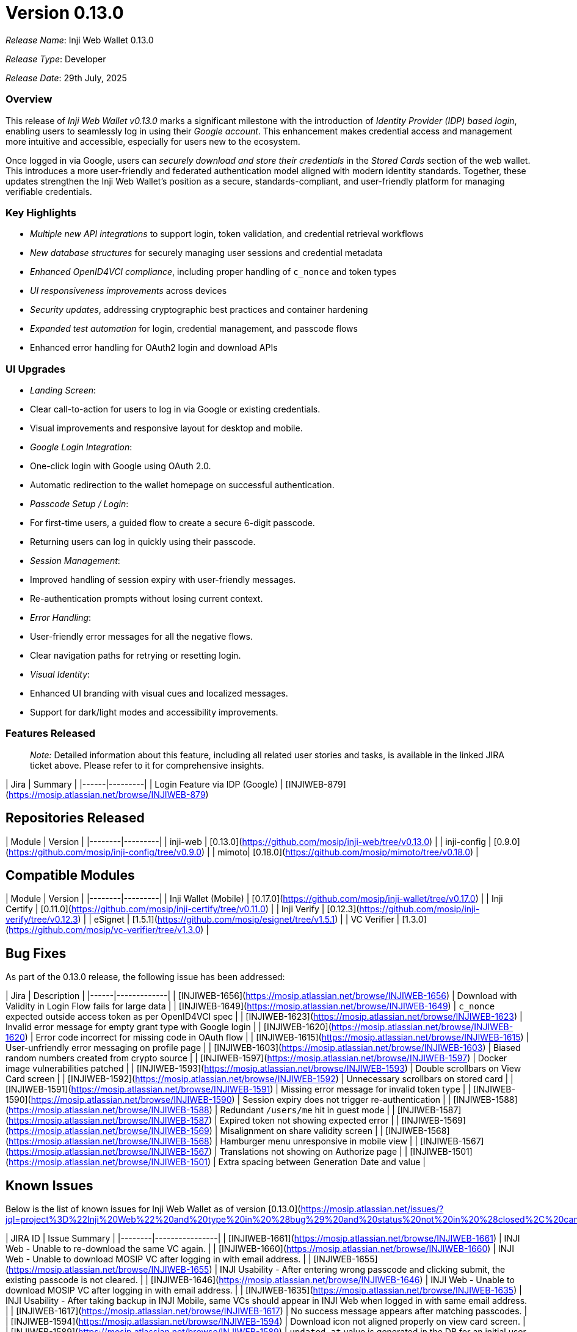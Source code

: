 = Version 0.13.0

_Release Name_: Inji Web Wallet 0.13.0

_Release Type_: Developer  

_Release Date_: 29th July, 2025

=== Overview

This release of _Inji Web Wallet v0.13.0_ marks a significant milestone with the introduction of _Identity Provider (IDP) based login_, enabling users to seamlessly log in using their _Google account_. This enhancement makes credential access and management more intuitive and accessible, especially for users new to the ecosystem.

Once logged in via Google, users can _securely download and store their credentials_ in the _Stored Cards_ section of the web wallet. This introduces a more user-friendly and federated authentication model aligned with modern identity standards. Together, these updates strengthen the Inji Web Wallet's position as a secure, standards-compliant, and user-friendly platform for managing verifiable credentials.


=== Key Highlights

* _Multiple new API integrations_ to support login, token validation, and credential retrieval workflows  
* _New database structures_ for securely managing user sessions and credential metadata  
* _Enhanced OpenID4VCI compliance_, including proper handling of `c_nonce` and token types  
* _UI responsiveness improvements_ across devices  
* _Security updates_, addressing cryptographic best practices and container hardening  
* _Expanded test automation_ for login, credential management, and passcode flows 
* Enhanced error handling for OAuth2 login and download APIs

=== UI Upgrades

* _Landing Screen_:
  * Clear call-to-action for users to log in via Google or existing credentials.
  * Visual improvements and responsive layout for desktop and mobile.
* _Google Login Integration_:
  * One-click login with Google using OAuth 2.0.
  * Automatic redirection to the wallet homepage on successful authentication.
* _Passcode Setup / Login_:
  * For first-time users, a guided flow to create a secure 6-digit passcode.
  * Returning users can log in quickly using their passcode.
* _Session Management_:
  * Improved handling of session expiry with user-friendly messages.
  * Re-authentication prompts without losing current context.
* _Error Handling_:
  * User-friendly error messages for all the negative flows.
  * Clear navigation paths for retrying or resetting login.
* _Visual Identity_:
  * Enhanced UI branding with visual cues and localized messages.
  * Support for dark/light modes and accessibility improvements.


=== Features Released

____
_Note:_ Detailed information about this feature, including all related user stories and tasks, is available in the linked JIRA ticket above. Please refer to it for comprehensive insights.
____

| Jira | Summary |
|------|---------|
| Login Feature via IDP (Google) | [INJIWEB-879](https://mosip.atlassian.net/browse/INJIWEB-879)

== Repositories Released

| Module | Version |
|--------|---------|
| inji-web | [0.13.0](https://github.com/mosip/inji-web/tree/v0.13.0) |
| inji-config | [0.9.0](https://github.com/mosip/inji-config/tree/v0.9.0) |
| mimoto| [0.18.0](https://github.com/mosip/mimoto/tree/v0.18.0) |

== Compatible Modules

| Module | Version |
|--------|---------|
| Inji Wallet (Mobile) | [0.17.0](https://github.com/mosip/inji-wallet/tree/v0.17.0) |
| Inji Certify         | [0.11.0](https://github.com/mosip/inji-certify/tree/v0.11.0) |
| Inji Verify          | [0.12.3](https://github.com/mosip/inji-verify/tree/v0.12.3) |
| eSignet              | [1.5.1](https://github.com/mosip/esignet/tree/v1.5.1)  |
| VC Verifier          | [1.3.0](https://github.com/mosip/vc-verifier/tree/v1.3.0)  |

== Bug Fixes

As part of the 0.13.0 release, the following issue has been addressed:

| Jira | Description |
|------|-------------|
| [INJIWEB-1656](https://mosip.atlassian.net/browse/INJIWEB-1656) | Download with Validity in Login Flow fails for large data |
| [INJIWEB-1649](https://mosip.atlassian.net/browse/INJIWEB-1649) | `c_nonce` expected outside access token as per OpenID4VCI spec |
| [INJIWEB-1623](https://mosip.atlassian.net/browse/INJIWEB-1623) | Invalid error message for empty grant type with Google login |
| [INJIWEB-1620](https://mosip.atlassian.net/browse/INJIWEB-1620) | Error code incorrect for missing code in OAuth flow |
| [INJIWEB-1615](https://mosip.atlassian.net/browse/INJIWEB-1615) | User-unfriendly error messaging on profile page |
| [INJIWEB-1603](https://mosip.atlassian.net/browse/INJIWEB-1603) | Biased random numbers created from crypto source |
| [INJIWEB-1597](https://mosip.atlassian.net/browse/INJIWEB-1597) | Docker image vulnerabilities patched |
| [INJIWEB-1593](https://mosip.atlassian.net/browse/INJIWEB-1593) | Double scrollbars on View Card screen |
| [INJIWEB-1592](https://mosip.atlassian.net/browse/INJIWEB-1592) | Unnecessary scrollbars on stored card |
| [INJIWEB-1591](https://mosip.atlassian.net/browse/INJIWEB-1591) | Missing error message for invalid token type |
| [INJIWEB-1590](https://mosip.atlassian.net/browse/INJIWEB-1590) | Session expiry does not trigger re-authentication |
| [INJIWEB-1588](https://mosip.atlassian.net/browse/INJIWEB-1588) | Redundant `/users/me` hit in guest mode |
| [INJIWEB-1587](https://mosip.atlassian.net/browse/INJIWEB-1587) | Expired token not showing expected error |
| [INJIWEB-1569](https://mosip.atlassian.net/browse/INJIWEB-1569) | Misalignment on share validity screen |
| [INJIWEB-1568](https://mosip.atlassian.net/browse/INJIWEB-1568) | Hamburger menu unresponsive in mobile view |
| [INJIWEB-1567](https://mosip.atlassian.net/browse/INJIWEB-1567) | Translations not showing on Authorize page |
| [INJIWEB-1501](https://mosip.atlassian.net/browse/INJIWEB-1501) | Extra spacing between Generation Date and value |

== Known Issues

Below is the list of known issues for Inji Web Wallet as of version [0.13.0](https://mosip.atlassian.net/issues/?jql=project%3D%22Inji%20Web%22%20and%20type%20in%20%28bug%29%20and%20status%20not%20in%20%28closed%2C%20canceled%29%20order%20by%20created%20DESC):

| JIRA ID | Issue Summary |
|--------|----------------|
| [INJIWEB-1661](https://mosip.atlassian.net/browse/INJIWEB-1661) | INJI Web - Unable to re-download the same VC again. |
| [INJIWEB-1660](https://mosip.atlassian.net/browse/INJIWEB-1660) | INJI Web - Unable to download MOSIP VC after logging in with email address. |
| [INJIWEB-1655](https://mosip.atlassian.net/browse/INJIWEB-1655) | INJI Usability - After entering wrong passcode and clicking submit, the existing passcode is not cleared. |
| [INJIWEB-1646](https://mosip.atlassian.net/browse/INJIWEB-1646) | INJI Web - Unable to download MOSIP VC after logging in with email address. |
| [INJIWEB-1635](https://mosip.atlassian.net/browse/INJIWEB-1635) | INJI Usability - After taking backup in INJI Mobile, same VCs should appear in INJI Web when logged in with same email address. |
| [INJIWEB-1617](https://mosip.atlassian.net/browse/INJIWEB-1617) | No success message appears after matching passcodes. |
| [INJIWEB-1594](https://mosip.atlassian.net/browse/INJIWEB-1594) | Download icon not aligned properly on view card screen. |
| [INJIWEB-1589](https://mosip.atlassian.net/browse/INJIWEB-1589) | `updated_at` value is generated in the DB for an initial user account creation. |
| [INJIWEB-1585](https://mosip.atlassian.net/browse/INJIWEB-1585) | Better to show user approval dialogue box after clicking on forget passcode button. |
| [INJIWEB-1584](https://mosip.atlassian.net/browse/INJIWEB-1584) | Better to update "Forgot passcode" to "Reset passcode" on the next screen. |
| [INJIWEB-1583](https://mosip.atlassian.net/browse/INJIWEB-1583) | While downloading the cards, user profile details are not displayed in the background. |
| [INJIWEB-1582](https://mosip.atlassian.net/browse/INJIWEB-1582) | Clicking browser back button while resetting password leads to inappropriate error. |
| [INJIWEB-1581](https://mosip.atlassian.net/browse/INJIWEB-1581) | Downloaded cards are not aligned in reverse chronological order. |
| [INJIWEB-1576](https://mosip.atlassian.net/browse/INJIWEB-1576) | After updating passcode configuration, user unable to login from the UI. |
| [INJIWEB-1575](https://mosip.atlassian.net/browse/INJIWEB-1575) | Passcode visible in plain text format in browser inspect mode. |
| [INJIWEB-1574](https://mosip.atlassian.net/browse/INJIWEB-1574) | No proper error message on UI when Redis/DB is down. |
| [INJIWEB-1562](https://mosip.atlassian.net/browse/INJIWEB-1562) | No retry prompt after 5 failed passcode attempts. |
| [INJIWEB-1561](https://mosip.atlassian.net/browse/INJIWEB-1561) | No display of remaining attempts while retrying passcode. |
| [INJIWEB-1560](https://mosip.atlassian.net/browse/INJIWEB-1560) | Gmail login: "Submit" button gets enabled even when passcode fields are not validated. |


== Documentation Links

* [Feature Documentation](https://docs.inji.io/inji-wallet/inji-web/overview/features)
* [Integration Guides](https://docs.inji.io/inji-wallet/inji-web/technical-overview)
* [User Guide](https://docs.inji.io/inji-wallet/inji-web/functional-overview/end-user-guide)
* [API Documentation](https://docs.inji.io/inji-wallet/inji-web/technical-overview/backend-services/mimoto-bff)
* QA Report (_Coming Soon_)

